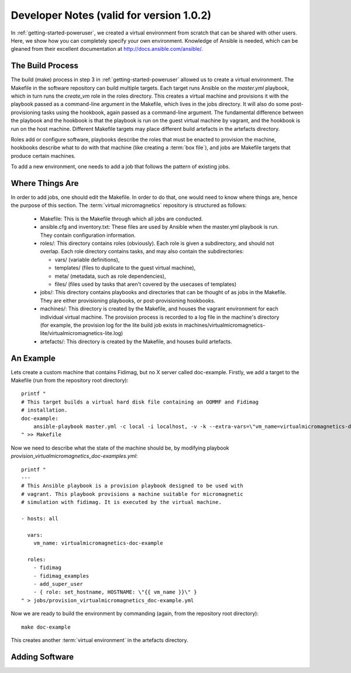 .. _dev-notes:

Developer Notes (valid for version 1.0.2)
=========================================

In :ref:`getting-started-poweruser`, we created a virtual environment from
scratch that can be shared with other users. Here, we show how you can
completely specify your own environment. Knowledge of Ansible is needed, which
can be gleaned from their excellent documentation at
http://docs.ansible.com/ansible/.

The Build Process
-----------------

The build (make) process in step 3 in :ref:`getting-started-poweruser` allowed
us to create a virtual environment. The Makefile in the software repository can
build multiple targets. Each target runs Ansible on the `master.yml` playbook,
which in turn runs the `create_vm` role in the roles directory. This creates a
virtual machine and provisions it with the playbook passed as a command-line
argument in the Makefile, which lives in the jobs directory. It will also do
some post-provisioning tasks using the hookbook, again passed as a command-line
argument. The fundamental difference between the playbook and the hookbook is
that the playbook is run on the guest virtual machine by vagrant, and the
hookbook is run on the host machine. Different Makefile targets may place
different build artefacts in the artefacts directory.

Roles add or configure software, playbooks describe the roles that must be
enacted to provision the machine, hookbooks describe what to do with that
machine (like creating a :term:`box file`), and jobs are Makefile targets that
produce certain machines.

To add a new environment, one needs to add a job that follows the pattern of
existing jobs.

Where Things Are
----------------

In order to add jobs, one should edit the Makefile. In order to do that, one
would need to know where things are, hence the purpose of this section. The
:term:`virtual micromagnetics` repository is structured as follows:

  - Makefile: This is the Makefile through which all jobs are conducted.

  - ansible.cfg and inventory.txt: These files are used by Ansible when the
    master.yml playbook is run. They contain configuration information.

  - roles/: This directory contains roles (obviously). Each role is given a
    subdirectory, and should not overlap. Each role directory contains
    tasks, and may also contain the subdirectories:

    - vars/ (variable definitions),
    - templates/ (files to duplicate to the guest virtual machine),
    - meta/ (metadata, such as role dependencies),
    - files/ (files used by tasks that aren't covered by the usecases of
      templates)

  - jobs/: This directory contains playbooks and directories that can be
    thought of as jobs in the Makefile. They are either provisioning playbooks,
    or post-provisioning hookbooks.

  - machines/: This directory is created by the Makefile, and houses the
    vagrant environment for each individual virtual machine. The provision
    process is recorded to a log file in the machine's directory (for example,
    the provision log for the lite build job exists in
    machines/virtualmicromagnetics-lite/virtualmicromagnetics-lite.log)

  - artefacts/: This directory is created by the Makefile, and houses build
    artefacts.

An Example
----------

Lets create a custom machine that contains Fidimag, but no X server called
doc-example. Firstly, we add a target to the Makefile (run from the repository
root directory)::

  printf "
  # This target builds a virtual hard disk file containing an OOMMF and Fidimag
  # installation.
  doc-example:
      ansible-playbook master.yml -c local -i localhost, -v -k --extra-vars=\"vm_name=virtualmicromagnetics-doc-example playbook=provision_virtualmicromagnetics_doc-example.yml hookbook=hook.yml extra_resources_dir=guest_resources/\"
  " >> Makefile

Now we need to describe what the state of the machine should be, by modifying
playbook `provision_virtualmicromagnetics_doc-examples.yml`::

  printf "
  ---
  # This Ansible playbook is a provision playbook designed to be used with
  # vagrant. This playbook provisions a machine suitable for micromagnetic
  # simulation with fidimag. It is executed by the virtual machine.

  - hosts: all

    vars:
      vm_name: virtualmicromagnetics-doc-example

    roles:
      - fidimag
      - fidimag_examples
      - add_super_user
      - { role: set_hostname, HOSTNAME: \"{{ vm_name }}\" }
  " > jobs/provision_virtualmicromagnetics_doc-example.yml

Now we are ready to build the environment by commanding (again, from the repository root directory)::

  make doc-example

This creates another :term:`virtual environment` in the artefacts directory.

Adding Software
---------------
